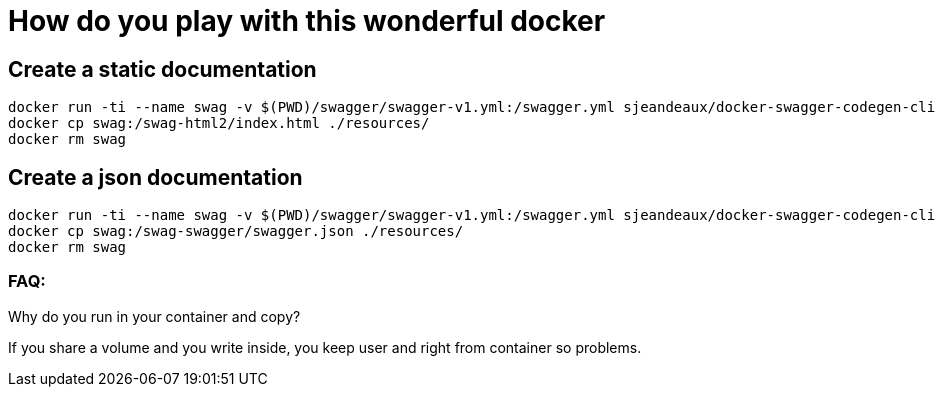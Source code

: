 = How do you play with this wonderful docker

== Create a static documentation

[source, sh]
----
docker run -ti --name swag -v $(PWD)/swagger/swagger-v1.yml:/swagger.yml sjeandeaux/docker-swagger-codegen-cli generate -i /swagger.yml -o /swag-html2 -l html2
docker cp swag:/swag-html2/index.html ./resources/
docker rm swag
----

== Create a json documentation

[source, sh]
----
docker run -ti --name swag -v $(PWD)/swagger/swagger-v1.yml:/swagger.yml sjeandeaux/docker-swagger-codegen-cli generate -i /swagger.yml -o /swag-swagger -l swagger
docker cp swag:/swag-swagger/swagger.json ./resources/
docker rm swag
----


=== FAQ:

Why do you run in your container and copy? 

If you share a volume and you write inside, you keep user and right from container so problems.

